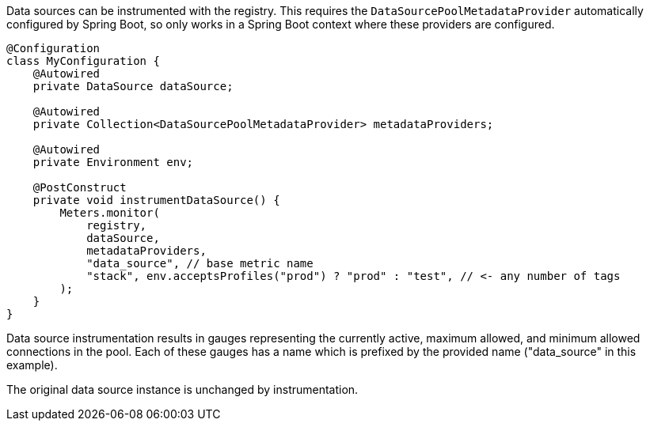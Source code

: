 Data sources can be instrumented with the registry. This requires
the `DataSourcePoolMetadataProvider` automatically configured by Spring
Boot, so only works in a Spring Boot context where these providers
are configured.

```java
@Configuration
class MyConfiguration {
    @Autowired
    private DataSource dataSource;

    @Autowired
    private Collection<DataSourcePoolMetadataProvider> metadataProviders;

    @Autowired
    private Environment env;

    @PostConstruct
    private void instrumentDataSource() {
        Meters.monitor(
            registry,
            dataSource,
            metadataProviders,
            "data_source", // base metric name
            "stack", env.acceptsProfiles("prod") ? "prod" : "test", // <- any number of tags
        );
    }
}
```

Data source instrumentation results in gauges representing the
currently active, maximum allowed, and minimum allowed connections
in the pool. Each of these gauges has a name which is prefixed by
the provided name ("data_source" in this example).

The original data source instance is unchanged by instrumentation.
